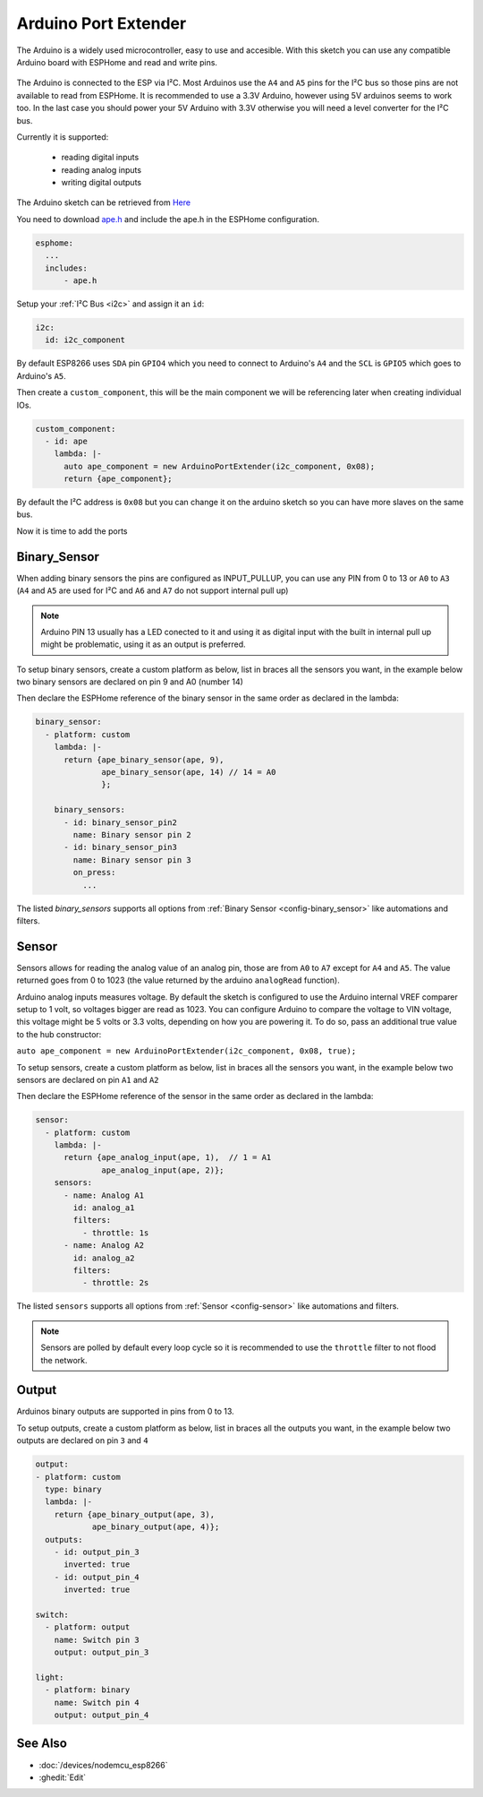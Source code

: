 Arduino Port Extender
=====================

.. seo::
    :description: Instructions on using an Arduino board, like the Pro Mini for extending ports of a ESPHome node
    :image: arduino_pro_mini.jpg
    :keywords: Arduino port extender ESPHome

The Arduino is a widely used microcontroller, easy to use and accesible.
With this sketch you can use any compatible Arduino board with ESPHome and read and write pins.


.. figure:: images/arduino_pro_mini.jpg
    :align: center
    :width: 75.0%


The Arduino is connected to the ESP via I²C. Most Arduinos use the ``A4`` and ``A5`` pins for the I²C bus
so those pins are not available to read from ESPHome.
It is recommended to use a 3.3V Arduino, however using 5V arduinos seems to work too. In the last
case you should power your 5V Arduino with 3.3V otherwise you will need a level converter for the
I²C bus.

Currently it is supported:

    - reading digital inputs
    - reading analog inputs
    - writing digital outputs

The Arduino sketch can be retrieved from `Here <https://github.com/glmnet/esphome_devices/tree/master/ArduinoPortExtender/src>`__

You need to download `ape.h <https://github.com/glmnet/esphome_devices/blob/master/ape.h>`__ and include the ape.h in the ESPHome configuration.

.. code-block:: yaml

    esphome:
      ...
      includes:
          - ape.h

Setup your :ref:`I²C Bus <i2c>` and assign it an ``id``:

.. code-block:: yaml

 i2c:
   id: i2c_component

By default ESP8266 uses ``SDA`` pin ``GPIO4`` which you need to connect to Arduino's ``A4`` and the ``SCL``
is ``GPIO5`` which goes to Arduino's ``A5``.

Then create a ``custom_component``, this will be the main component we will be referencing later when creating
individual IOs.

.. code-block:: yaml

  custom_component:
    - id: ape
      lambda: |-
        auto ape_component = new ArduinoPortExtender(i2c_component, 0x08);
        return {ape_component};

By default the I²C address is ``0x08`` but you can change it on the arduino sketch so you can have more slaves
on the same bus.

Now it is time to add the ports

Binary_Sensor
-------------

When adding binary sensors the pins are configured as INPUT_PULLUP, you can use any PIN from 0 to 13 or
``A0`` to ``A3`` (``A4`` and ``A5`` are used for I²C and ``A6`` and ``A7`` do not support internal pull up)

.. note::

    Arduino PIN 13 usually has a LED conected to it and using it as digital input with the built in internal
    pull up might be problematic, using it as an output is preferred.

To setup binary sensors, create a custom platform as below, list in braces all the sensors you want,
in the example below two binary sensors are declared on pin 9 and A0 (number 14)

Then declare the ESPHome reference of the binary sensor in the same order as declared in the lambda:

.. code-block:: yaml

  binary_sensor:
    - platform: custom
      lambda: |-
        return {ape_binary_sensor(ape, 9),
                ape_binary_sensor(ape, 14) // 14 = A0
                };

      binary_sensors:
        - id: binary_sensor_pin2
          name: Binary sensor pin 2
        - id: binary_sensor_pin3
          name: Binary sensor pin 3
          on_press:
            ...

The listed `binary_sensors` supports all options from :ref:`Binary Sensor <config-binary_sensor>` like
automations and filters.

Sensor
------

Sensors allows for reading the analog value of an analog pin, those are from ``A0`` to ``A7`` except for
``A4`` and ``A5``. The value returned goes from 0 to 1023 (the value returned by the arduino ``analogRead``
function).

Arduino analog inputs measures voltage. By default the sketch is configured to use the Arduino internal VREF
comparer setup to 1 volt, so voltages bigger are read as 1023. You can configure Arduino to compare the
voltage to VIN voltage, this voltage might be 5 volts or 3.3 volts, depending on how you are powering it. To
do so, pass an additional true value to the hub constructor:

``auto ape_component = new ArduinoPortExtender(i2c_component, 0x08, true);``

To setup sensors, create a custom platform as below, list in braces all the sensors you want,
in the example below two sensors are declared on pin ``A1`` and ``A2``

Then declare the ESPHome reference of the sensor in the same order as declared in the lambda:

.. code-block:: yaml

  sensor:
    - platform: custom
      lambda: |-
        return {ape_analog_input(ape, 1),  // 1 = A1
                ape_analog_input(ape, 2)};
      sensors:
        - name: Analog A1
          id: analog_a1
          filters:
            - throttle: 1s
        - name: Analog A2
          id: analog_a2
          filters:
            - throttle: 2s

The listed ``sensors`` supports all options from :ref:`Sensor <config-sensor>` like
automations and filters.

.. note::

  Sensors are polled by default every loop cycle so it is recommended to use the ``throttle`` filter
  to not flood the network.

Output
------

Arduinos binary outputs are supported in pins from 0 to 13.

To setup outputs, create a custom platform as below, list in braces all the outputs you want,
in the example below two outputs are declared on pin ``3`` and ``4``

.. code-block:: yaml

  output:
  - platform: custom
    type: binary
    lambda: |-
      return {ape_binary_output(ape, 3),
              ape_binary_output(ape, 4)};
    outputs:
      - id: output_pin_3
        inverted: true
      - id: output_pin_4
        inverted: true

  switch:
    - platform: output
      name: Switch pin 3
      output: output_pin_3

  light:
    - platform: binary
      name: Switch pin 4
      output: output_pin_4

See Also
--------

- :doc:`/devices/nodemcu_esp8266`
- :ghedit:`Edit`
